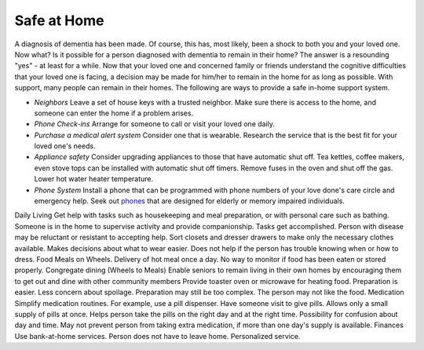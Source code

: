 Safe at Home
##############

A diagnosis of dementia has been made. Of course, this has, most likely, been a shock to both you and your loved one.  Now what? Is it possible for a person diagnosed with dementia to remain in their home?  The answer is a resounding "yes" - at least for a while.
Now that your loved one and concerned family or friends understand the cognitive difficulties that your loved one is facing, a decision may be made for him/her to remain in the home for as long as possible. With support, many people can remain in their homes.  
The following are ways to provide a safe in-home support system.

- *Neighbors* Leave a set of house keys with a trusted neighbor.	Make sure there is access to the home, and someone can enter the home if a problem arises.

- *Phone Check-ins* Arrange for someone to call or visit your loved one daily.	

- *Purchase a medical alert system*  Consider one that is wearable. Research the service that is the best fit for your loved one's needs.

- *Appliance safety*  Consider upgrading appliances to those that have automatic shut off. Tea kettles, coffee makers, even stove tops can be installed with automatic shut off timers. Remove fuses in the oven and shut off the gas. Lower hot water heater temperature.

- *Phone System* Install a phone that can be programmed with phone numbers of your love done's care circle and emergency help.  Seek out phones_ that are designed for elderly or memory impaired individuals.
.. _phones: https://www.mindcarestore.com/memory-picture-phone-p/mc-0030.htm?gclid=EAIaIQobChMItMLJjb3s4QIVy-DICh13Tg_wEAQYBSABEgKkWPD_BwE/


Daily Living	Get help with tasks such as housekeeping and meal preparation, or with personal care such as bathing.	Someone is in the home to supervise activity and provide companionship. Tasks get accomplished.	Person with disease may be reluctant or resistant to accepting help.
Sort closets and dresser drawers to make only the necessary clothes available.	Makes decisions about what to wear easier.	Does not help if the person has trouble knowing when or how to dress.
Food	Meals on Wheels.	Delivery of hot meal once a day.	No way to monitor if food has been eaten or stored properly.
Congregate dining (Wheels to Meals)	Enable seniors to remain living in their own homes by encouraging them to get out and dine with other community members	 
Provide toaster oven or microwave for heating food.	Preparation is easier.
Less concern about spoilage. 	Preparation may still be too complex. The person may not like the food.
Medication 	Simplify medication routines. For example, use a pill dispenser. Have someone visit to give pills.	Allows only a small supply of pills at once.
Helps person take the pills on the right day and at the right time.	Possibility for confusion about day and time.
May not prevent person from taking extra medication, if more than one day's supply is available.
Finances	Use bank-at-home services.	Person does not have to leave home.
Personalized service.	
